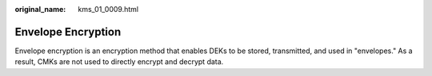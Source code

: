 :original_name: kms_01_0009.html

.. _kms_01_0009:

Envelope Encryption
===================

Envelope encryption is an encryption method that enables DEKs to be stored, transmitted, and used in "envelopes." As a result, CMKs are not used to directly encrypt and decrypt data.
